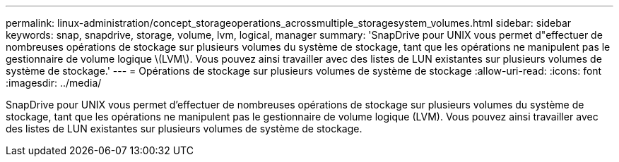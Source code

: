 ---
permalink: linux-administration/concept_storageoperations_acrossmultiple_storagesystem_volumes.html 
sidebar: sidebar 
keywords: snap, snapdrive, storage, volume, lvm, logical, manager 
summary: 'SnapDrive pour UNIX vous permet d"effectuer de nombreuses opérations de stockage sur plusieurs volumes du système de stockage, tant que les opérations ne manipulent pas le gestionnaire de volume logique \(LVM\). Vous pouvez ainsi travailler avec des listes de LUN existantes sur plusieurs volumes de système de stockage.' 
---
= Opérations de stockage sur plusieurs volumes de système de stockage
:allow-uri-read: 
:icons: font
:imagesdir: ../media/


[role="lead"]
SnapDrive pour UNIX vous permet d'effectuer de nombreuses opérations de stockage sur plusieurs volumes du système de stockage, tant que les opérations ne manipulent pas le gestionnaire de volume logique (LVM). Vous pouvez ainsi travailler avec des listes de LUN existantes sur plusieurs volumes de système de stockage.
